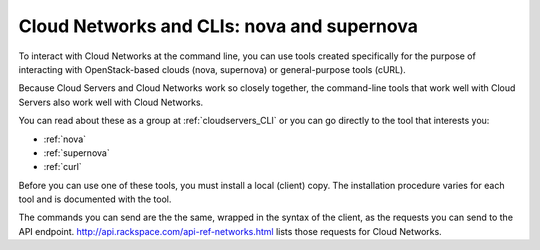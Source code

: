 .. _cloudnetworks_CLI:

-------------------------------------------
Cloud Networks and CLIs: nova and supernova
-------------------------------------------
To interact with Cloud Networks at the command line, 
you can use tools created specifically for the purpose 
of interacting with OpenStack-based clouds 
(nova, supernova) 
or general-purpose tools (cURL). 

Because Cloud Servers and Cloud Networks work so 
closely together, 
the command-line tools that work well with Cloud Servers 
also work well with Cloud Networks. 

You can read about these as a group at 
:ref:`cloudservers_CLI` 
or you can go directly to the tool that interests you:

* :ref:`nova`
* :ref:`supernova`
* :ref:`curl`

Before you can use one of these tools, 
you must install a local (client) copy. 
The installation procedure varies for each tool 
and is documented with the tool. 

The commands you can send are the 
the same, 
wrapped in the syntax of the client, 
as the requests you can send 
to the API endpoint. 
http://api.rackspace.com/api-ref-networks.html 
lists those requests for Cloud Networks. 